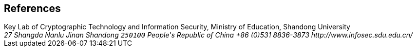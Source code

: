 [bibliography]
== References
++++
<reference anchor='XYWang' target='http://www.infosec.sdu.edu.cn/2person_wangxiaoyun.htm'>
  <front>
    <title>Xiaoyun Wang</title>
    <author>
      <organization>Key Lab of Cryptographic Technology and Information Security, Ministry of Education, Shandong University</organization>
      <address>
        <postal>
         <street>27 Shangda Nanlu</street>
         <city>Jinan</city>
         <region>Shandong</region>
         <code>250100</code>
         <country>People's Republic of China</country>
        </postal>
        <phone>+86 (0)531 8836-3873</phone>
        <uri>http://www.infosec.sdu.edu.cn/</uri>
      </address>
    </author>
    <date month='May' year='2017'/>
  </front>
</reference>
++++
